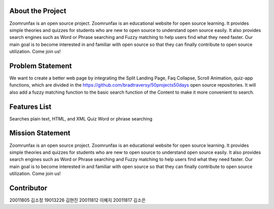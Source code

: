 About the Project
=====================
Zoomrunfax is an open source project. Zoomrunfax is an educational website for open source learning. It provides simple theories and quizzes for students who are new to open source to understand open source easily. It also provides search engines such as Word or Phrase searching and Fuzzy matching to help users find what they need faster. Our main goal is to become interested in and familiar with open source so that they can finally contribute to open source utilization. Come join us!

Problem Statement
=====================
We want to create a better web page by integrating the Split Landing Page, Faq Collapse, Scroll Animation, quiz-app functions, which are divided in the https://github.com/bradtraversy/50projects50days open source repositories. 
It will also add a fuzzy matching function to the basic search function of the Content to make it more convenient to search.

Features List
=====================
Searches plain text, HTML, and XML
Quiz
Word or phrase searching

Mission Statement
=====================
Zoomrunfax is an open source project. Zoomrunfax is an educational website for open source learning. It provides simple theories and quizzes for students who are new to open source to understand open source easily. It also provides search engines such as Word or Phrase searching and Fuzzy matching to help users find what they need faster. Our main goal is to become interested in and familiar with open source so that they can finally contribute to open source utilization. Come join us!

Contributor
=====================
20011805 김소정
19013226 김현진
20011812 이혜지
20011817 김소은
